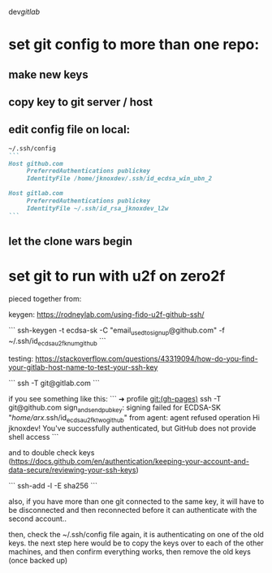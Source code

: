 dev/gitlab/

* set git config to more than one repo:
** make new keys
** copy key to git server / host
** edit config file on local: 
 
#+begin_src md :results output raw
~/.ssh/config
```
Host github.com
     PreferredAuthentications publickey
     IdentityFile /home/jknoxdev/.ssh/id_ecdsa_win_ubn_2

Host gitlab.com
     PreferredAuthentications publickey
     IdentityFile ~/.ssh/id_rsa_jknoxdev_l2w
```
#+end_src

** let the clone wars begin

* set git to run with u2f on zero2f
pieced together from:

keygen:
https://rodneylab.com/using-fido-u2f-github-ssh/

```
ssh-keygen -t ecdsa-sk -C "email_used_to_signup@github.com" -f ~/.ssh/id_ecdsa_u2fknum_github
```


testing:  
https://stackoverflow.com/questions/43319094/how-do-you-find-your-gitlab-host-name-to-test-your-ssh-key

```
ssh -T git@gitlab.com
```

if you see something like this: 
```
➜  profile git:(gh-pages) ssh -T git@github.com
sign_and_send_pubkey: signing failed for ECDSA-SK "/home/arx/.ssh/id_ecdsa_u2fktwo_github" from agent: agent refused operation
Hi jknoxdev! You've successfully authenticated, but GitHub does not provide shell access
```

and to double check keys (https://docs.github.com/en/authentication/keeping-your-account-and-data-secure/reviewing-your-ssh-keys)

```
ssh-add -l -E sha256
```

also, if you have more than one git connected to the same key, it will have to be disconnected and then reconnected before it can authenticate with the second account.. 

then, check the ~/.ssh/config file again, it is authenticating on one of the old keys.
the next step here would be to copy the keys over to each of the other machines, and then 
confirm everything works, then remove the old keys (once backed up)

